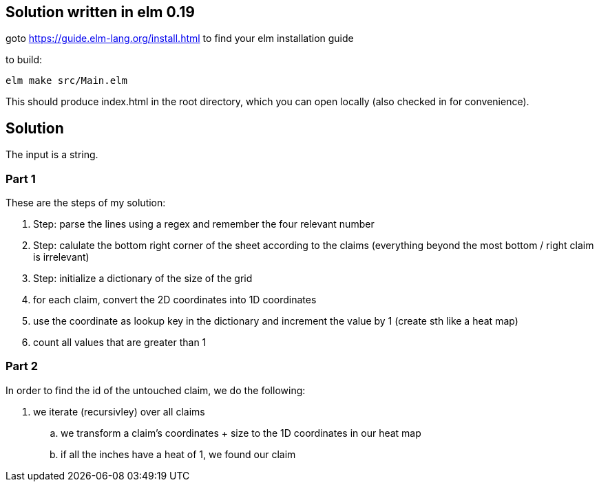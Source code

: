 == Solution written in elm 0.19

goto https://guide.elm-lang.org/install.html to find your elm installation guide

to build:

    elm make src/Main.elm

This should produce index.html in the root directory, which you can open locally (also checked in for convenience).

== Solution

The input is a string.

=== Part 1

These are the steps of my solution:

  . Step: parse the lines using a regex and remember the four relevant number
  . Step: calulate the bottom right corner of the sheet according to the claims (everything beyond the most bottom / right claim is irrelevant)
  . Step: initialize a dictionary of the size of the grid
  . for each claim, convert the 2D coordinates into 1D coordinates
  . use the coordinate as lookup key in the dictionary and increment the value by 1 (create sth like a heat map)
  . count all values that are greater than 1

=== Part 2

In order to find the id of the untouched claim, we do the following:

  . we iterate (recursivley) over all claims
    .. we transform a claim's coordinates + size to the 1D coordinates in our heat map
    .. if all the inches have a heat of 1, we found our claim
